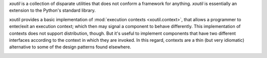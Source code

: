 `xoutil` is a collection of disparate utilities that does not conform a
framework for anything.  `xoutil` is essentially an extension to the Python's
standard library.

xoutil provides a basic implementation of :mod:`execution contexts
<xoutil.context>`, that allows a programmer to enter/exit an execution
context; which then may signal a component to behave differently.  This
implementation of contexts does not support distribution, though.  But it's
useful to implement components that have two different interfaces according to
the context in which they are invoked.  In this regard, contexts are a thin
(but very idiomatic) alternative to some of the design patterns found
elsewhere.

.. image:: https://travis-ci.org/merchise-autrement/xoutil.svg?branch=master
   :target: https://travis-ci.org/merchise-autrement/xoutil


